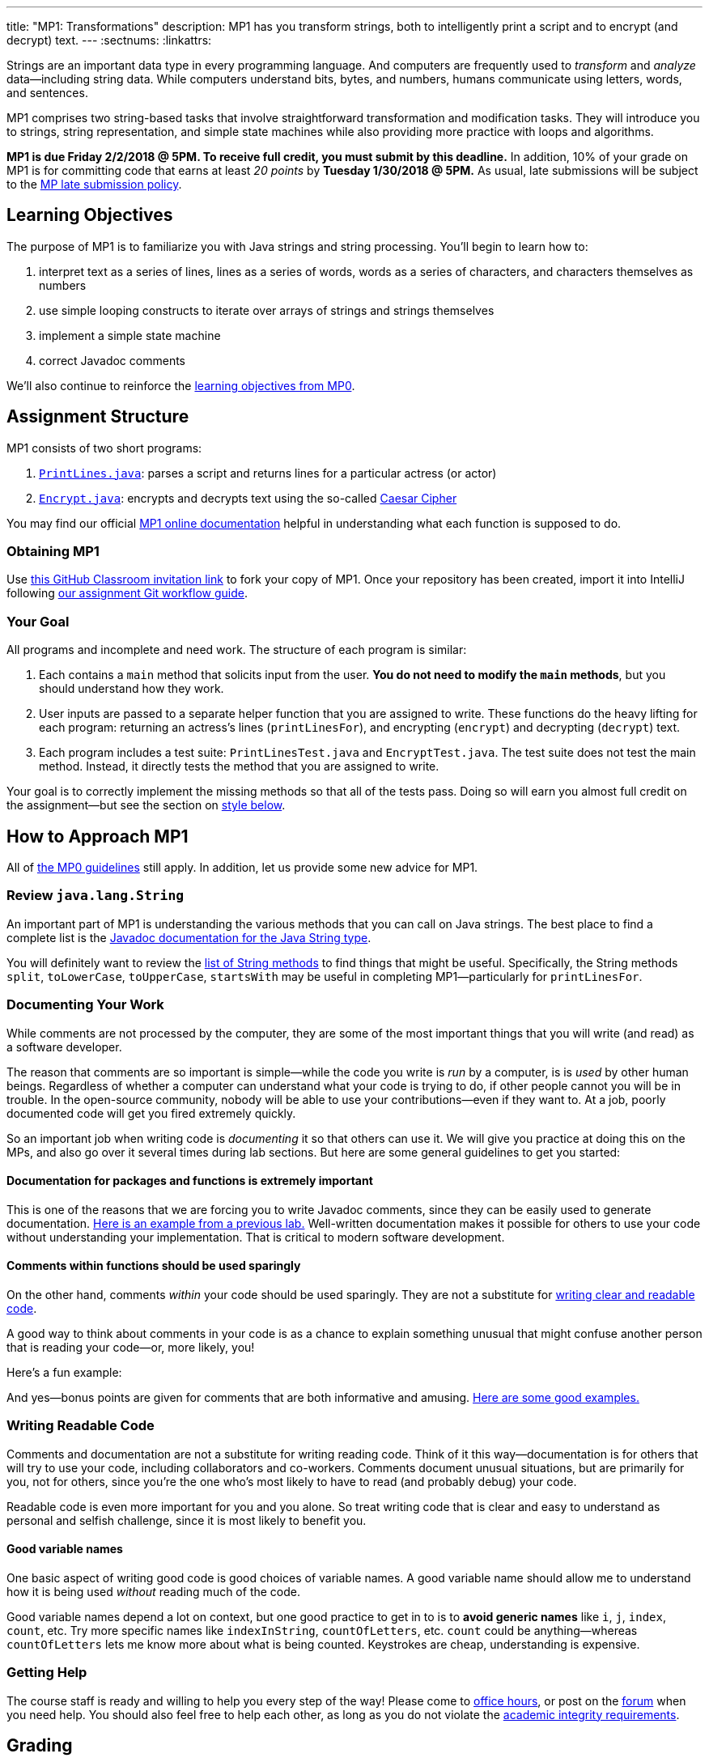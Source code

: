 ---
title: "MP1: Transformations"
description:
  MP1 has you transform strings, both to intelligently print a script and to
  encrypt (and decrypt) text.
---
:sectnums:
:linkattrs:

:forum: pass:normal[https://cs125-forum.cs.illinois.edu[forum,role='noexternal']]

[.lead]
//
Strings are an important data type in every programming language.
//
And computers are frequently used to _transform_ and _analyze_
data&mdash;including string data.
//
While computers understand bits, bytes, and numbers, humans communicate using
letters, words, and sentences.

MP1 comprises two string-based tasks that involve straightforward transformation
and modification tasks.
//
They will introduce you to strings, string representation, and simple state
machines while also providing more practice with loops and algorithms.

*MP1 is due Friday 2/2/2018 @ 5PM.
//
To receive full credit, you must submit by this deadline.*
//
In addition, 10% of your grade on MP1 is for committing code that earns at least
_20 points_ by *Tuesday 1/30/2018 @ 5PM.*
//
As usual, late submissions will be subject to the
//
link:/info/syllabus/#regrading[MP late submission policy].

[[objectives]]
== Learning Objectives

The purpose of MP1 is to familiarize you with Java strings and string
processing.
//
You'll begin to learn how to:

. interpret text as a series of lines, lines as a series of words, words as
a series of characters, and characters themselves as numbers
//
. use simple looping constructs to iterate over arrays of strings and strings
themselves
//
. implement a simple state machine
//
. correct Javadoc comments

We'll also continue to reinforce the link:/MP/0/#objectives[learning objectives
from MP0].

[[structure]]
== Assignment Structure

MP1 consists of two short programs:

. https://cs125-illinois.github.io/MP1-Starter/PrintLines.html[`PrintLines.java`]:
//
parses a script and returns lines for a particular actress (or actor)
//
. https://cs125-illinois.github.io/MP1-Starter/Encrypt.html[`Encrypt.java`]:
//
encrypts and decrypts text using the so-called
//
https://en.wikipedia.org/wiki/Caesar_cipher[Caesar Cipher]

You may find our official
//
https://cs125-illinois.github.io/MP1-Starter/[MP1 online documentation]
//
helpful in understanding what each function is supposed to do.

[[getting]]
=== Obtaining MP1

Use
//
https://classroom.github.com/a/KbU70kpd[this GitHub Classroom invitation link]
//
to fork your copy of MP1.
//
Once your repository has been created, import it into IntelliJ following
//
link:/MP/setup/git/#workflow[our assignment Git workflow guide].

[[requirements]]
=== Your Goal

All programs and incomplete and need work.
//
The structure of each program is similar:

. Each contains a `main` method that solicits input from the user.
//
*You do not need to modify the `main` methods*, but you should understand how
they work.
//
. User inputs are passed to a separate helper function that you are assigned to
write.
//
These functions do the heavy lifting for each program: returning an actress's
lines (`printLinesFor`), and encrypting (`encrypt`) and decrypting (`decrypt`)
text.
//
. Each program includes a test suite: `PrintLinesTest.java` and
`EncryptTest.java`.
//
The test suite does not test the main method.
//
Instead, it directly tests the method that you are assigned to write.

Your goal is to correctly implement the missing methods so that all of the tests
pass.
//
Doing so will earn you almost full credit on the assignment&mdash;but see the
section on <<style, style below>>.

[[approach]]
== How to Approach MP1

All of link:/MP/0/#approach[the MP0 guidelines] still apply.
//
In addition, let us provide some new advice for MP1.

=== Review `java.lang.String`

An important part of MP1 is understanding the various methods that you can call
on Java strings.
//
The best place to find a complete list is the
//
https://docs.oracle.com/javase/7/docs/api/java/lang/String.html[Javadoc
documentation for the Java String type].

You will definitely want to review the
https://docs.oracle.com/javase/7/docs/api/java/lang/String.html#method_detail[list
of String methods] to find things that might be useful.
//
Specifically, the String methods `split`, `toLowerCase`, `toUpperCase`,
`startsWith` may be useful in completing MP1&mdash;particularly for
`printLinesFor`.

=== Documenting Your Work

[.lead]
//
While comments are not processed by the computer, they are some of the most
important things that you will write (and read) as a software developer.

The reason that comments are so important is simple&mdash;while the code you
write is _run_ by a computer, is is _used_ by other human beings.
//
Regardless of whether a computer can understand what your code is trying to do,
if other people cannot you will be in trouble.
//
In the open-source community, nobody will be able to use your
contributions&mdash;even if they want to.
//
At a job, poorly documented code will get you fired extremely quickly.

So an important job when writing code is _documenting_ it so that others can use
it.
//
We will give you practice at doing this on the MPs, and also go over it several
times during lab sections.
//
But here are some general guidelines to get you started:

==== Documentation for packages and functions is extremely important

This is one of the reasons that we are forcing you to write Javadoc comments,
since they can be easily used to generate documentation.
//
https://cs125-illinois.github.io/mazemaker/[Here is an example from a previous
lab.]
//
Well-written documentation makes it possible for others to use your code without
understanding your implementation.
//
That is critical to modern software development.

==== Comments within functions should be used sparingly

On the other hand, comments _within_ your code should be used sparingly.
//
They are not a substitute for <<readable, writing clear and readable code>>.

A good way to think about comments in your code is as a chance to explain
something unusual that might confuse another person that is reading your
code&mdash;or, more likely, you!

Here's a fun example:

++++
<script
src="https://gist.github.com/gchallen/96122f0e066c2dc1eebc7e6a08e160ab.js"></script>
++++

And yes&mdash;bonus points are given for comments that are both informative and
amusing.
//
http://fuzzzyblog.blogspot.com/2014/09/40-most-funny-code-comments.html[Here are
some good examples.]

[[readable]]
=== Writing Readable Code

Comments and documentation are not a substitute for writing reading code.
//
Think of it this way&mdash;documentation is for others that will try to use your
code, including collaborators and co-workers.
//
Comments document unusual situations, but are primarily for you, not for others,
since you're the one who's most likely to have to read (and probably debug) your
code.

Readable code is even more important for you and you alone.
//
So treat writing code that is clear and easy to understand as personal and
selfish challenge, since it is most likely to benefit you.

==== Good variable names

One basic aspect of writing good code is good choices of variable names.
//
A good variable name should allow me to understand how it is being used
_without_ reading much of the code.

Good variable names depend a lot on context, but one good practice to get in to
is to *avoid generic names* like `i`, `j`, `index`, `count`, etc.
//
Try more specific names like `indexInString`, `countOfLetters`, etc.
//
`count` could be anything&mdash;whereas `countOfLetters` lets me know more about
what is being counted.
//
Keystrokes are cheap, understanding is expensive.

=== Getting Help

The course staff is ready and willing to help you every step of the way!
//
Please come to link:/info/syllabus/#calendar[office hours], or post on the
{forum} when you need help.
//
You should also feel free to help each other, as long as you do not violate the
<<cheating, academic integrity requirements>>.

[[grading]]
== Grading

MP1 is worth 100 points total, broken down as follows:

. *40 points*: `PrintLines.java`
  ** *10 points* for submitting code that compiles
  ** *30 points* for passing the test
. *40 points*: `Encrypt.java`
  ** *10 points* for submitting code that compiles
  ** *30 points* for passing the test
. *10 points* for no `checkstyle` violations
. *10 points* for committing code that earns at least 20 points before *Tuesday
1/30/2018 @ 5PM.*

Programming is a skill, and you learn it with regular consistent practice.
//
If you wait until the day of the deadline, it's unlikely that you'll get as much
practice and learn as much as if you start early.
//
When you give yourself enough time to complete the MP, you can also slow down,
enjoy yourself, and do things right.
//
Take a few extra minutes to learn more about a library that you're using, or
clean up your code so that it really shines.
//
The earlier you start, the more likely you'll do some of these useful things.

So, we're going to incentive you starting on time.
//
10% of MP2 is earned by submitting something that earns 20 points by *Tuesday
1/30/2018 @ 5PM.*
//
You don't have to do much to get 20 points, but we hope that it will get you
reading and think about the MP before the end of the week, when office hours are
packed.

[[testing]]
=== Test Cases

Like link:/MP/0[MP0], we have provided exhaustive test cases for each part of
MP1.
//
Please review the link:/MP/0#testing[MP0 testing instructions].

[[autograding]]
=== Autograding

Like link:/MP/0[MP0], we have provided you with an autograding script that you
can use to estimate your current grade as often as you want.
//
Please review the link:/MP/1#autograding[MP0 autograding instructions].

[[style]]
=== Style Points

Review the link:/MP/0#style[style notes from MP0].
//
For MP1 you will have to correct some existing style errors.
//
Please look at the Javadoc comments on other provided functions for examples of
how to use the `@param` and `@return` tag.

[[submitting]]
== Submitting Your Work

Follow the instructions from the
//
link:/MP/setup/git#submitting[submitting portion]
//
of the
//
link:/MP/setup/git#workflow[CS 125 workflow]
//
instructions.

[[cheating]]
== Cheating

[.lead]
//
Please review the
//
link:/info/syllabus#cheating[CS 125 cheating policies].

All submitted MP source code will be checked by automated plagiarism detection
software.
//
*Cheaters will receive stiff penalties&mdash;the hard-working students in the
class that are willing to struggle for their grade demand it.*
